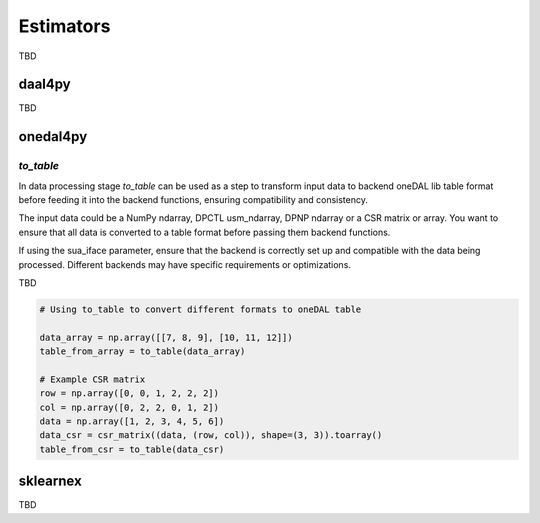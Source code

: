 .. ******************************************************************************
.. * Copyright 2024 Intel Corporation
.. *
.. * Licensed under the Apache License, Version 2.0 (the "License");
.. * you may not use this file except in compliance with the License.
.. * You may obtain a copy of the License at
.. *
.. *     http://www.apache.org/licenses/LICENSE-2.0
.. *
.. * Unless required by applicable law or agreed to in writing, software
.. * distributed under the License is distributed on an "AS IS" BASIS,
.. * WITHOUT WARRANTIES OR CONDITIONS OF ANY KIND, either express or implied.
.. * See the License for the specific language governing permissions and
.. * limitations under the License.
.. *******************************************************************************/
.. _estimators:

==========
Estimators
==========
TBD

daal4py
=======
TBD

onedal4py
=========

`to_table`
----------
In data processing stage `to_table` can be used as a step to transform input data to backend
oneDAL lib table format before feeding it into the backend functions, ensuring compatibility
and consistency.

The input data could be a NumPy ndarray, DPCTL usm_ndarray, DPNP ndarray or a CSR matrix or array.
You want to ensure that all data is converted to a table format before passing them backend functions.

If using the sua_iface parameter, ensure that the backend is correctly set up and compatible
with the data being processed. Different backends may have specific requirements or optimizations.

TBD

.. code-block:: python

   # Using to_table to convert different formats to oneDAL table

   data_array = np.array([[7, 8, 9], [10, 11, 12]])
   table_from_array = to_table(data_array)

   # Example CSR matrix
   row = np.array([0, 0, 1, 2, 2, 2])
   col = np.array([0, 2, 2, 0, 1, 2])
   data = np.array([1, 2, 3, 4, 5, 6])
   data_csr = csr_matrix((data, (row, col)), shape=(3, 3)).toarray()
   table_from_csr = to_table(data_csr)

sklearnex
=========
TBD